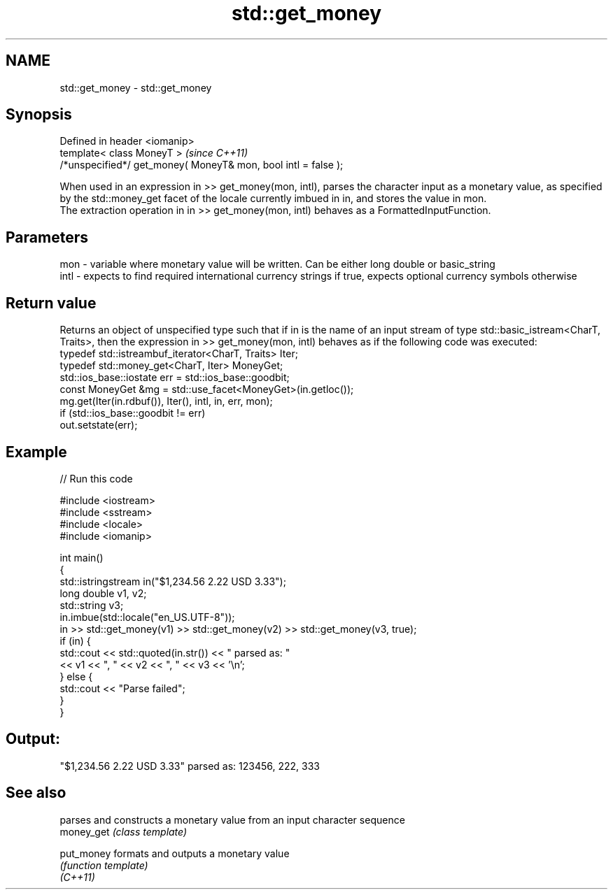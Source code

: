 .TH std::get_money 3 "2020.03.24" "http://cppreference.com" "C++ Standard Libary"
.SH NAME
std::get_money \- std::get_money

.SH Synopsis

  Defined in header <iomanip>
  template< class MoneyT >                                      \fI(since C++11)\fP
  /*unspecified*/ get_money( MoneyT& mon, bool intl = false );

  When used in an expression in >> get_money(mon, intl), parses the character input as a monetary value, as specified by the std::money_get facet of the locale currently imbued in in, and stores the value in mon.
  The extraction operation in in >> get_money(mon, intl) behaves as a FormattedInputFunction.

.SH Parameters


  mon  - variable where monetary value will be written. Can be either long double or basic_string
  intl - expects to find required international currency strings if true, expects optional currency symbols otherwise


.SH Return value

  Returns an object of unspecified type such that if in is the name of an input stream of type std::basic_istream<CharT, Traits>, then the expression in >> get_money(mon, intl) behaves as if the following code was executed:
  typedef std::istreambuf_iterator<CharT, Traits> Iter;
  typedef std::money_get<CharT, Iter> MoneyGet;
  std::ios_base::iostate err = std::ios_base::goodbit;
  const MoneyGet &mg = std::use_facet<MoneyGet>(in.getloc());
  mg.get(Iter(in.rdbuf()), Iter(), intl, in, err, mon);
  if (std::ios_base::goodbit != err)
  out.setstate(err);

.SH Example

  
// Run this code

    #include <iostream>
    #include <sstream>
    #include <locale>
    #include <iomanip>

    int main()
    {
        std::istringstream in("$1,234.56 2.22 USD  3.33");
        long double v1, v2;
        std::string v3;
        in.imbue(std::locale("en_US.UTF-8"));
        in >> std::get_money(v1) >> std::get_money(v2) >> std::get_money(v3, true);
        if (in) {
            std::cout << std::quoted(in.str()) << " parsed as: "
                      << v1 << ", " << v2 << ", " << v3 << '\\n';
        } else {
            std::cout << "Parse failed";
        }
    }

.SH Output:

    "$1,234.56 2.22 USD  3.33" parsed as: 123456, 222, 333


.SH See also


            parses and constructs a monetary value from an input character sequence
  money_get \fI(class template)\fP

  put_money formats and outputs a monetary value
            \fI(function template)\fP
  \fI(C++11)\fP




